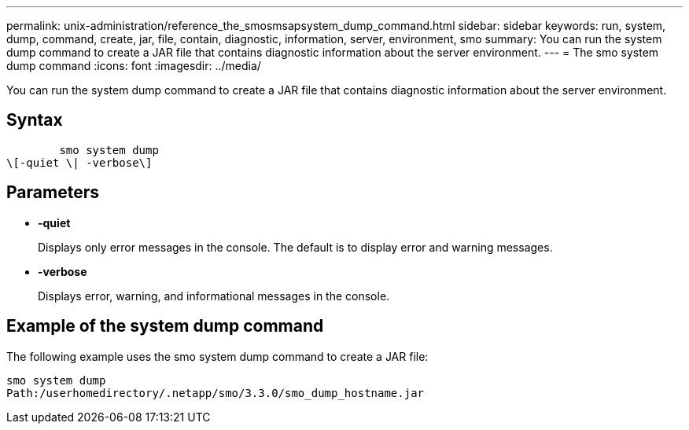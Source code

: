 ---
permalink: unix-administration/reference_the_smosmsapsystem_dump_command.html
sidebar: sidebar
keywords: run, system, dump, command, create, jar, file, contain, diagnostic, information, server, environment, smo
summary: You can run the system dump command to create a JAR file that contains diagnostic information about the server environment.
---
= The smo system dump command
:icons: font
:imagesdir: ../media/

[.lead]
You can run the system dump command to create a JAR file that contains diagnostic information about the server environment.

== Syntax

----

        smo system dump
\[-quiet \| -verbose\]
----

== Parameters

* *-quiet*
+
Displays only error messages in the console. The default is to display error and warning messages.

* *-verbose*
+
Displays error, warning, and informational messages in the console.

== Example of the system dump command

The following example uses the smo system dump command to create a JAR file:

----
smo system dump
Path:/userhomedirectory/.netapp/smo/3.3.0/smo_dump_hostname.jar
----
